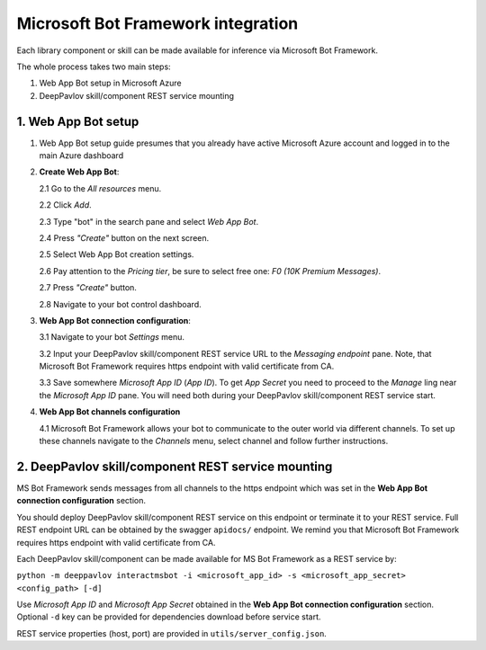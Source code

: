 Microsoft Bot Framework integration
===================================

Each library component or skill can be made available for
inference via Microsoft Bot Framework.

The whole process takes two main steps:

1. Web App Bot setup in Microsoft Azure
2. DeepPavlov skill/component REST service mounting

1. Web App Bot setup
--------------------

1.  Web App Bot setup guide presumes that you already have
    active Microsoft Azure account and logged in to the main Azure dashboard

2.  **Create Web App Bot**:

    2.1 Go to the *All resources* menu.

    2.2 Click *Add*.

    2.3 Type "bot" in the search pane and select *Web App Bot*.

    .. image:: ../_static/ms_bot_framework/01_web_app_bot.png
       :width: 800

    2.4 Press *"Create"* button on the next screen.

    2.5 Select Web App Bot creation settings.

    2.6 Pay attention to the *Pricing tier*, be sure to select free one:
    *F0 (10K Premium Messages)*.

    2.7 Press *"Create"* button.

    .. image:: ../_static/ms_bot_framework/02_web_app_bot_settings.png
       :width: 800

    2.8 Navigate to your bot control dashboard.

    .. image:: ../_static/ms_bot_framework/03_navigate_to_bot.png
       :width: 1500

3.  **Web App Bot connection configuration**:

    3.1 Navigate to your bot *Settings* menu.

    3.2 Input your DeepPavlov skill/component REST service URL
    to the *Messaging endpoint* pane. Note, that Microsoft Bot
    Framework requires https endpoint with valid certificate from CA.

    3.3 Save somewhere *Microsoft App ID* (*App ID*). To get *App Secret*
    you need to proceed to the *Manage* ling near the *Microsoft App ID* pane.
    You will need both during your DeepPavlov skill/component REST service start.

    .. image:: ../_static/ms_bot_framework/04_bot_settings.png
       :width: 1500

4.  **Web App Bot channels configuration**

    4.1 Microsoft Bot Framework allows your bot to communicate
    to the outer world via different channels. To set up these channels
    navigate to the *Channels* menu, select channel and follow further instructions.

    .. image:: ../_static/ms_bot_framework/05_bot_channels.png
       :width: 1500

2. DeepPavlov skill/component REST service mounting
---------------------------------------------------

MS Bot Framework sends messages from all channels to the https endpoint
which was set in the **Web App Bot connection configuration** section.

You should deploy DeepPavlov skill/component REST service on this
endpoint or terminate it to your REST service. Full REST endpoint URL
can be obtained by the swagger ``apidocs/`` endpoint. We remind you that Microsoft Bot Framework requires https endpoint
with valid certificate from CA.

Each DeepPavlov skill/component can be made available for MS Bot Framework
as a REST service by:

``python -m deeppavlov interactmsbot -i <microsoft_app_id> -s <microsoft_app_secret> <config_path> [-d]``

Use *Microsoft App ID* and *Microsoft App Secret* obtained
in the **Web App Bot connection configuration** section.
Optional ``-d`` key can be provided for dependencies download
before service start.

REST service properties (host, port) are provided in ``utils/server_config.json``.
